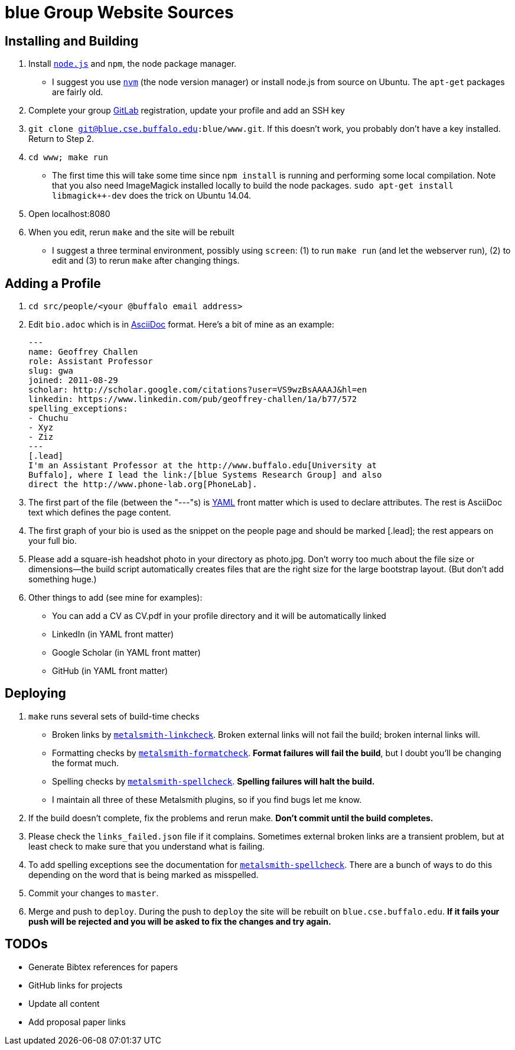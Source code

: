 = blue Group Website Sources

== Installing and Building

. Install https://nodejs.org/en/[`node.js`] and `npm`, the node package manager.
** I suggest you use https://github.com/creationix/nvm[`nvm`] (the node
version manager) or install node.js from source on Ubuntu. The `apt-get`
packages are fairly old.
. Complete your group http://blue.cse.buffalo.edu/gitlab/[GitLab] registration, update your profile and add an SSH
key
. `git clone git@blue.cse.buffalo.edu:blue/www.git`. If this doesn’t work, you
probably don’t have a key installed. Return to Step 2.
. `cd www; make run`
** The first time this will take some time since `npm install` is running and
performing some local compilation. Note that you also need ImageMagick
installed locally to build the node packages. `sudo apt-get install
libmagick++-dev` does the trick on Ubuntu 14.04.
. Open localhost:8080
. When you edit, rerun `make` and the site will be rebuilt
** I suggest a three terminal environment, possibly using `screen`: (1) to run
`make run` (and let the webserver run), (2) to edit and (3) to rerun `make` after
changing things.

== Adding a Profile

. `cd src/people/<your @buffalo email address>`
. Edit `bio.adoc` which is in
http://asciidoctor.org/docs/asciidoc-syntax-quick-reference/[AsciiDoc]
format. Here's a bit of mine as an example:
+
[source,asciidoc]
----
---
name: Geoffrey Challen
role: Assistant Professor
slug: gwa
joined: 2011-08-29
scholar: http://scholar.google.com/citations?user=VS9wzBsAAAAJ&hl=en
linkedin: https://www.linkedin.com/pub/geoffrey-challen/1a/b77/572
spelling_exceptions:
- Chuchu
- Xyz
- Ziz
---
[.lead]
I'm an Assistant Professor at the http://www.buffalo.edu[University at
Buffalo], where I lead the link:/[blue Systems Research Group] and also
direct the http://www.phone-lab.org[PhoneLab].
----
+
. The first part of the file (between the "---"s) is http://yaml.org/[YAML]
front matter which is used to declare attributes. The rest is AsciiDoc text
which defines the page content.
. The first graph of your bio is used as the snippet on the people page and
should be marked [.lead]; the rest appears on your full bio.
. Please add a square-ish headshot photo in your directory as photo.jpg. Don't
worry too much about the file size or dimensions—the build script
automatically creates files that are the right size for the large bootstrap
layout. (But don't add something huge.)
. Other things to add (see mine for examples):
** You can add a CV as CV.pdf in your profile directory and it will be
automatically linked
** LinkedIn (in YAML front matter)
** Google Scholar (in YAML front matter)
** GitHub (in YAML front matter)

== Deploying

. `make` runs several sets of build-time checks
** Broken links by
http://npmjs.com/package/metalsmith-linkcheck[`metalsmith-linkcheck`]. Broken
external links will not fail the build; broken internal links will.
** Formatting checks by
https://www.npmjs.com/package/metalsmith-formatcheck[`metalsmith-formatcheck`].
*Format failures will fail the build*, but I doubt you'll be changing the
format much.
** Spelling checks by
https://www.npmjs.com/package/metalsmith-spellcheck[`metalsmith-spellcheck`].
*Spelling failures will halt the build.*
** I maintain all three of these Metalsmith plugins, so if you find bugs let
me know.

. If the build doesn’t complete, fix the problems and rerun make. *Don’t commit
until the build completes.*

. Please check the `links_failed.json` file if it complains. Sometimes
external broken links are a transient problem, but at least check to make
sure that you understand what is failing.

. To add spelling exceptions see the documentation for
https://www.npmjs.com/package/metalsmith-spellcheck[`metalsmith-spellcheck`].
There are a bunch of ways to do this depending on
the word that is being marked as misspelled.

. Commit your changes to `master`.

. Merge and push to `deploy`. During the push to `deploy` the site will be
rebuilt on `blue.cse.buffalo.edu`. *If it fails your push will be rejected and
you will be asked to fix the changes and try again.*

== TODOs

- Generate Bibtex references for papers
- GitHub links for projects
- Update all content
- Add proposal paper links

